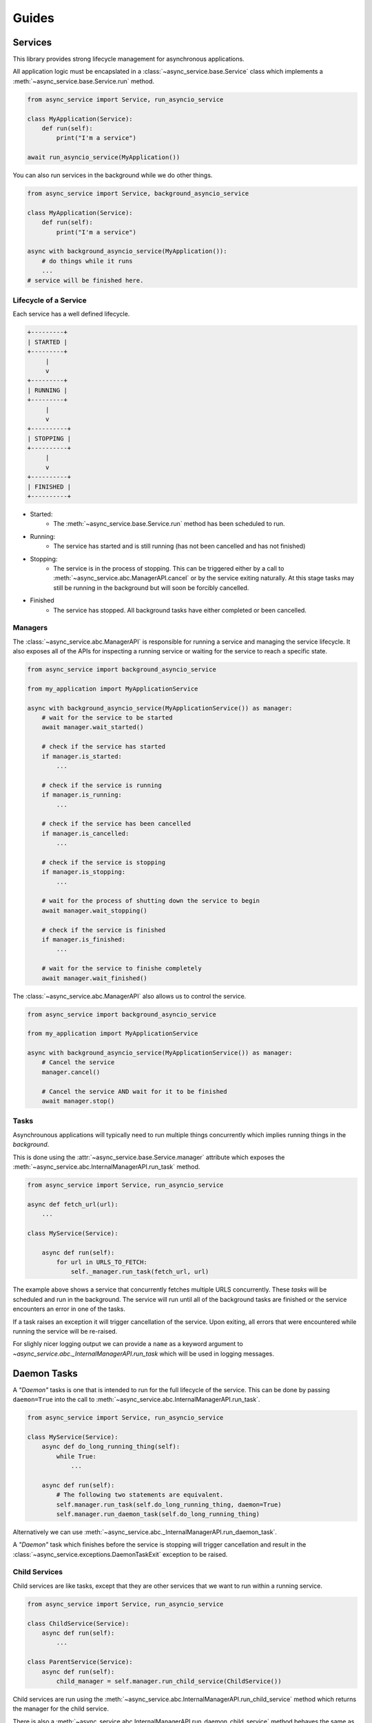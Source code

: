 Guides
======

Services
~~~~~~~~

This library provides strong lifecycle management for asynchronous applications.

All application logic must be encapslated in a
:class:`~async_service.base.Service` class which implements a
:meth:`~async_service.base.Service.run` method.


.. code-block:: python

    from async_service import Service, run_asyncio_service

    class MyApplication(Service):
        def run(self):
            print("I'm a service")

    await run_asyncio_service(MyApplication())


You can also run services in the background while we do other things.

.. code-block:: python

    from async_service import Service, background_asyncio_service

    class MyApplication(Service):
        def run(self):
            print("I'm a service")

    async with background_asyncio_service(MyApplication()):
        # do things while it runs
        ...
    # service will be finished here.


Lifecycle of a Service
----------------------

Each service has a well defined lifecycle.


.. code-block:: none

    +---------+
    | STARTED |
    +---------+
         |
         v
    +---------+
    | RUNNING |
    +---------+
         |
         v
    +----------+
    | STOPPING |
    +----------+
         |
         v
    +----------+
    | FINISHED |
    +----------+

* Started:
    - The :meth:`~async_service.base.Service.run` method has been scheduled to run.
* Running:
    - The service has started and is still running (has not been cancelled and
      has not finished)
* Stopping:
    - The service is in the process of stopping.  This can be triggered either
      by a call to :meth:`~async_service.abc.ManagerAPI.cancel` or by the
      service exiting naturally.  At this stage tasks may still be running in
      the background but will soon be forcibly cancelled.
* Finished
    - The service has stopped.  All background tasks have either completed or
      been cancelled.


Managers
--------

The :class:`~async_service.abc.ManagerAPI` is responsible for running a service
and managing the service lifecycle.  It also exposes all of the APIs for
inspecting a running service or waiting for the service to reach a specific
state.


.. code-block:: python

    from async_service import background_asyncio_service

    from my_application import MyApplicationService

    async with background_asyncio_service(MyApplicationService()) as manager:
        # wait for the service to be started
        await manager.wait_started()

        # check if the service has started
        if manager.is_started:
            ...

        # check if the service is running
        if manager.is_running:
            ...

        # check if the service has been cancelled
        if manager.is_cancelled:
            ...

        # check if the service is stopping
        if manager.is_stopping:
            ...

        # wait for the process of shutting down the service to begin
        await manager.wait_stopping()

        # check if the service is finished
        if manager.is_finished:
            ...

        # wait for the service to finishe completely
        await manager.wait_finished()


The :class:`~async_service.abc.ManagerAPI` also allows us to control the service.


.. code-block:: python

    from async_service import background_asyncio_service

    from my_application import MyApplicationService

    async with background_asyncio_service(MyApplicationService()) as manager:
        # Cancel the service
        manager.cancel()

        # Cancel the service AND wait for it to be finished
        await manager.stop()


Tasks
-----

Asynchrounous applications will typically need to run multiple things
concurrently which implies running things in the *background*.

This is done using the :attr:`~async_service.base.Service.manager`
attribute which exposes the :meth:`~async_service.abc.InternalManagerAPI.run_task`
method.

.. code-block:: python

    from async_service import Service, run_asyncio_service

    async def fetch_url(url):
        ...

    class MyService(Service):

        async def run(self):
            for url in URLS_TO_FETCH:
                self._manager.run_task(fetch_url, url)

The example above shows a service that concurrently fetches multiple URLS
concurrently.  These *tasks* will be scheduled and run in the background.  The
service will run until all of the background tasks are finished or the service
encounters an error in one of the tasks.

If a task raises an exception it will trigger cancellation of the service.
Upon exiting, all errors that were encountered while running the service will
be re-raised.

For slighly nicer logging output we can provide a ``name`` as a keyword
argument to `~async_service.abc._InternalManagerAPI.run_task` which will be
used in logging messages.


Daemon Tasks
~~~~~~~~~~~~

A *"Daemon"* tasks is one that is intended to run for the full lifecycle of the
service.  This can be done by passing ``daemon=True`` into the call to
:meth:`~async_service.abc.InternalManagerAPI.run_task`.

.. code-block:: python

    from async_service import Service, run_asyncio_service

    class MyService(Service):
        async def do_long_running_thing(self):
            while True:
                ...

        async def run(self):
            # The following two statements are equivalent.
            self.manager.run_task(self.do_long_running_thing, daemon=True)
            self.manager.run_daemon_task(self.do_long_running_thing)


Alternatively we can use :meth:`~async_service.abc._InternalManagerAPI.run_daemon_task`.

A *"Daemon"* task which finishes before the service is stopping will trigger
cancellation and result in the
:class:`~async_service.exceptions.DaemonTaskExit` exception to be raised.



Child Services
--------------

Child services are like tasks, except that they are other services that we
want to run within a running service.


.. code-block:: python

    from async_service import Service, run_asyncio_service

    class ChildService(Service):
        async def run(self):
            ...

    class ParentService(Service):
        async def run(self):
            child_manager = self.manager.run_child_service(ChildService())

Child services are run using the
:meth:`~async_service.abc.InternalManagerAPI.run_child_service` method which
returns the manager for the child service.

There is also a
:meth:`~async_service.abc.InternalManagerAPI.run_daemon_child_service`
method behaves the same as
:meth:`~async_service.abc.InternalManagerAPI.run_daemon_task` in that if the
child service finishes before the parent service has finished, it will raise a
:class:`~async_service.exceptions.DaemonTaskExit` exception.


Task Shutdown
-------------

.. note:: This behavior is currently only guaranteed when using the ``asyncio`` based service manager.


As a service spawns background tasks, the manager keeps track of them as a
DAG_.  The **root** of the DAG is always the
:meth:`~async_service.abc.ServiceAPI.run` method with each new background task
being a child of whatever parent coroutine spawned it.

When the service is cancelled, these tasks are cancelled by traversing the task
DAG starting at the leaves and working up towards the root.  This provides a
guarantee that if the ``run()`` method spawns multiple backound tasks, that
the background tasks will be cancelled before the ``run()`` method is
cancelled.


.. _DAG: https://en.wikipedia.org/wiki/Directed_acyclic_graph


External Service APIs
---------------------

Sometimes we may want to expose an API from a
:class:`~async_service.base.Service` for external callers such that the call
should only work if the service is running, and calls should fail or be
terminated if the service is cancelled or finishes.

This can be done with the :func:`~async_service.asyncio.external_api`
decorator.

.. code-block:: python

    from async_service import Service, background_asyncio_service, external_asyncio_api

    class MyService(Service):
        async def run(self):
            ...

        @external_asyncio_api
        async def get_thing(self):
            ...

    service = MyService()

    # this will fail because the service isn't running yet
    await service.get_thing()

    async with background_asyncio_service(service) as manager:
        thing = await service.get_thing()

        # now cancel the service
        manager.cancel()

        # this will fail because the service is cancelled.
        thing = await service.get_thing()

.. note:: The :func:`~async_service.external_asyncio_api` can only be used on coroutine functions.


When a method decorated with :func:`~async_service.external_asyncio_api` fails
it raises an :class:`async_service.exceptions.ServiceCancelled` exception.

Cleanup logic
-------------

In the case that we need to run some logic **after** the service has finished
running but **before** the service has registered as finished we can do so with
the following patterns.  However, special care and consideration should be
taken as the following patterns can result in the application hanging when we
try to shut it down.

The basic idea is to use a ``try/finally`` expression in we main
``Service.run()`` method.  Since services track and shutdown their tasks using
a DAG, the code in the ``finally`` block is guaranteed to run after everything
else has stopped.

.. code-block:: python

    from async_service import Service

    class CleanupService(Service):
        async def run(self) -> None:
            try:
                ...  # do main service logic here
            finally:
                ...  # do cleanup logic here


For those running under ``trio`` it is worth noting that if the cleanup logic
needs to ``await`` anything we will probably need to shield it from further
cancellations.


.. code-block:: python

    
    from async_service import Service

    class CleanupService(Service):
        async def run(self) -> None:
            try:
                ...  # do main service logic here
            finally:
                with trio.CancelScope(shield=True):
                    ...  # do cleanup logic here


It is relatively trivial to implement a reusable pattern for doing cleanup.


.. code-block:: python

    
    from async_service import Service

    class CleanupService(Service):
        async def run(self) -> None:
            try:
                ...  # do main service logic here
            except:
                await self.on_error()
                raise
            else:
                await self.on_success()
            finally:
                await self.on_finally()

        async def on_success(self) -> None:
            pass
        
        async def on_error(self) -> None:
            pass

        async def on_finally(self) -> None:
            pass
